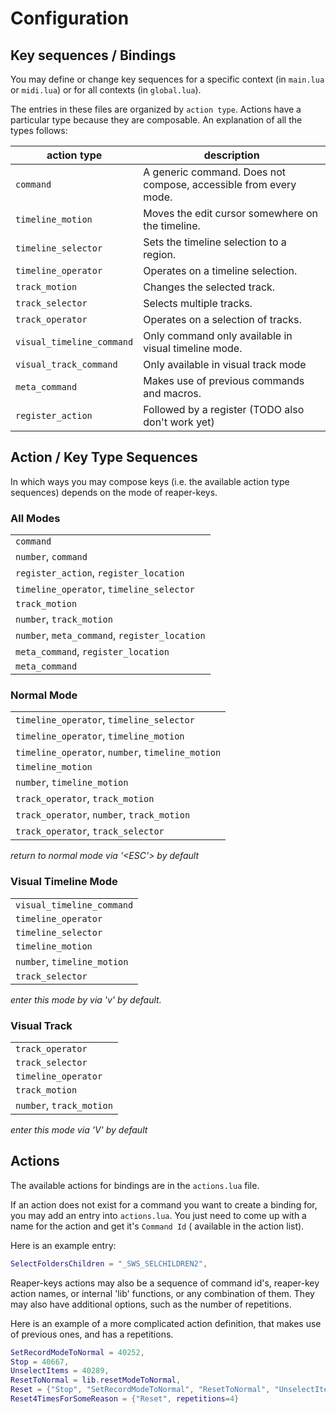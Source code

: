 * Configuration
** Key sequences / Bindings
You may define or change key sequences for a specific context (in ~main.lua~ or ~midi.lua~) or for all contexts (in ~global.lua~).

The entries in these files are organized by ~action type~. Actions have a
particular type because they are composable. An explanation of all the types follows:

  | action type             | description                                                      |
  |-------------------------+------------------------------------------------------------------|
  | ~command~                 | A generic command. Does not compose, accessible from every mode. |
  | ~timeline_motion~         | Moves the edit cursor somewhere on the timeline.                 |
  | ~timeline_selector~       | Sets the timeline selection to a region.                         |
  | ~timeline_operator~       | Operates on a timeline selection.                                |
  | ~track_motion~            | Changes the selected track.                                      |
  | ~track_selector~          | Selects multiple tracks.                                         |
  | ~track_operator~          | Operates on a selection of tracks.                               |
  | ~visual_timeline_command~ | Only command only available in visual timeline mode.             |
  | ~visual_track_command~    | Only available in visual track mode                              |
  | ~meta_command~            | Makes use of previous commands and macros.                       |
  | ~register_action~         | Followed by a register (TODO also don't work yet)                |
  
** Action / Key Type Sequences
In which ways you may compose keys (i.e. the available action type sequences) depends on the mode of reaper-keys.

*** All Modes
      | ~command~                                 |
      | ~number~, ~command~                         |
      | ~register_action~, ~register_location~      |
      | ~timeline_operator~, ~timeline_selector~    |
      | ~track_motion~                            |
      | ~number~, ~track_motion~                    |
      | ~number~, ~meta_command~, ~register_location~ |
      | ~meta_command~, ~register_location~         |
      | ~meta_command~                           |

*** Normal  Mode
      | ~timeline_operator~, ~timeline_selector~       |
      | ~timeline_operator~, ~timeline_motion~         |
      | ~timeline_operator~, ~number~, ~timeline_motion~ |
      | ~timeline_motion~                            |
      | ~number~, ~timeline_motion~                    |
      | ~track_operator~, ~track_motion~               |
      | ~track_operator~, ~number~, ~track_motion~       |
      | ~track_operator~, ~track_selector~             |
      
      /return to normal mode via '<ESC'> by default/
*** Visual Timeline Mode
      | ~visual_timeline_command~ |
      | ~timeline_operator~       |
      | ~timeline_selector~       |
      | ~timeline_motion~         |
      | ~number~, ~timeline_motion~ |
      | ~track_selector~          |
      
/enter this mode by via 'v' by default./
*** Visual Track
      | ~track_operator~       |
      | ~track_selector~       |
      | ~timeline_operator~    |
      | ~track_motion~         |
      | ~number~, ~track_motion~ |
      
      /enter this mode via 'V' by default/
** Actions
The available actions for bindings are in the ~actions.lua~ file.

If an action does not exist for a command you want to create a binding for, you
may add an entry into ~actions.lua~. You just need to come up with a name for the
action and get it's ~Command Id~ ( available in the action list).

Here is an example entry:

#+begin_src lua
SelectFoldersChildren = "_SWS_SELCHILDREN2",
#+end_src

Reaper-keys actions may also be a sequence of command id's, reaper-key
action names, or internal 'lib' functions, or any combination of them. They may
also have additional options, such as the number of repetitions.

Here is an example of a more complicated action definition, that makes use of 
previous ones, and has a repetitions.

#+begin_src lua
    SetRecordModeToNormal = 40252,
    Stop = 40667,
    UnselectItems = 40289,
    ResetToNormal = lib.resetModeToNormal,
    Reset = {"Stop", "SetRecordModeToNormal", "ResetToNormal", "UnselectItems"},
    Reset4TimesForSomeReason = {"Reset", repetitions=4}
#+end_src

